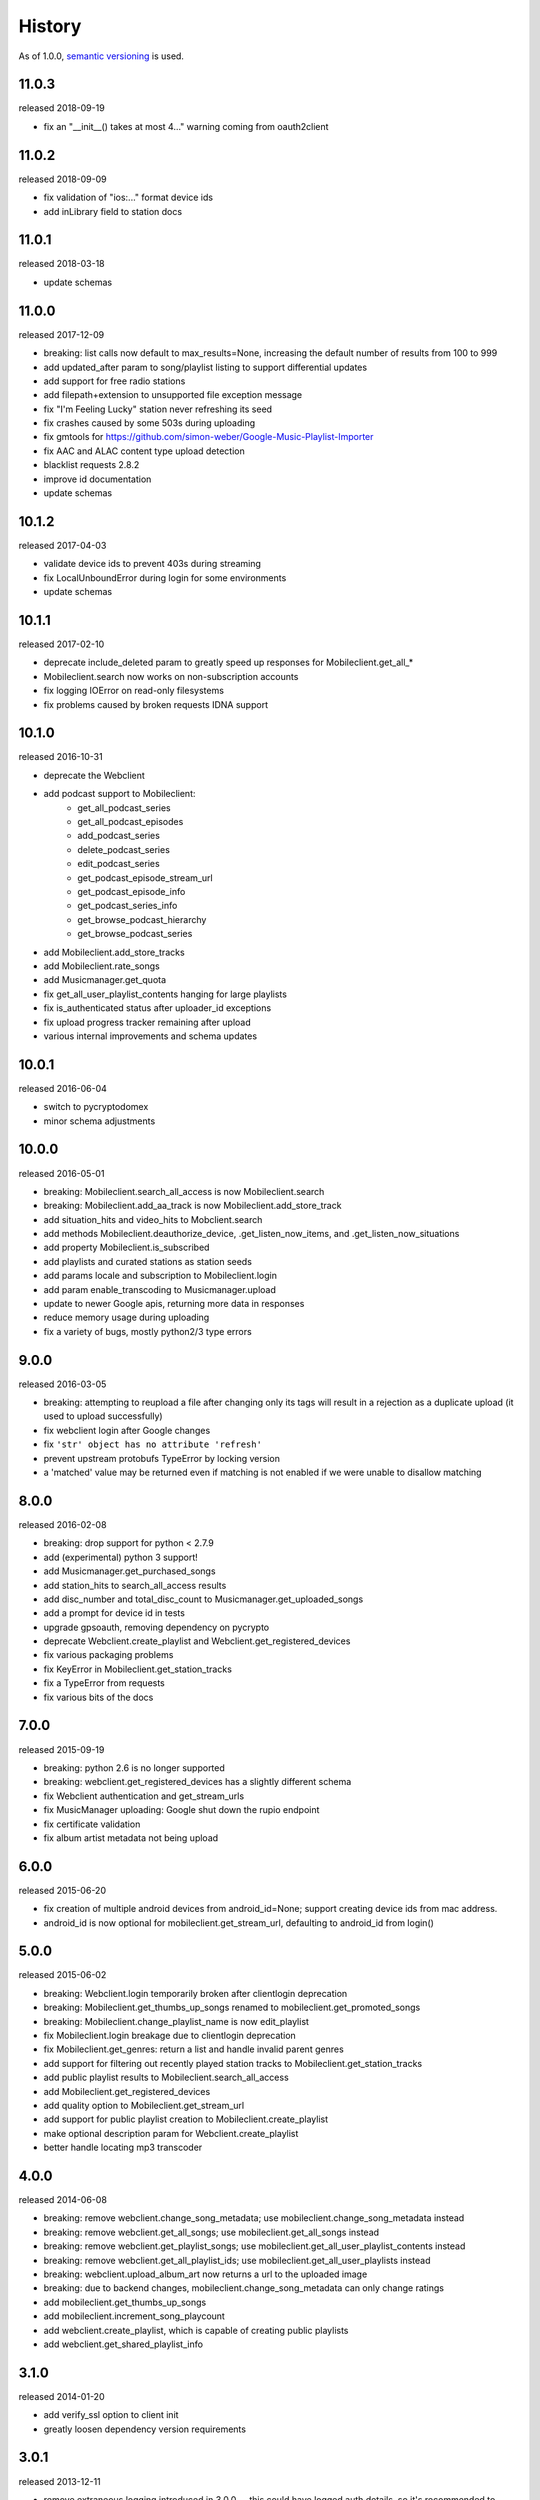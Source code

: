 .. :changelog:

History
-------

As of 1.0.0, `semantic versioning <http://semver.org/>`__ is used.

11.0.3
++++++
released 2018-09-19

- fix an "__init__() takes at most 4..." warning coming from oauth2client

11.0.2
++++++
released 2018-09-09

- fix validation of "ios:..." format device ids
- add inLibrary field to station docs

11.0.1
++++++
released 2018-03-18

- update schemas

11.0.0
++++++
released 2017-12-09

- breaking: list calls now default to max_results=None, increasing the default number of results from 100 to 999
- add updated_after param to song/playlist listing to support differential updates
- add support for free radio stations
- add filepath+extension to unsupported file exception message
- fix "I'm Feeling Lucky" station never refreshing its seed
- fix crashes caused by some 503s during uploading
- fix gmtools for https://github.com/simon-weber/Google-Music-Playlist-Importer
- fix AAC and ALAC content type upload detection
- blacklist requests 2.8.2
- improve id documentation
- update schemas

10.1.2
++++++
released 2017-04-03

- validate device ids to prevent 403s during streaming
- fix LocalUnboundError during login for some environments
- update schemas

10.1.1
++++++
released 2017-02-10

- deprecate include_deleted param to greatly speed up responses for Mobileclient.get_all_*
- Mobileclient.search now works on non-subscription accounts
- fix logging IOError on read-only filesystems
- fix problems caused by broken requests IDNA support

10.1.0
++++++
released 2016-10-31

- deprecate the Webclient
- add podcast support to Mobileclient:
   - get_all_podcast_series
   - get_all_podcast_episodes
   - add_podcast_series
   - delete_podcast_series
   - edit_podcast_series
   - get_podcast_episode_stream_url
   - get_podcast_episode_info
   - get_podcast_series_info
   - get_browse_podcast_hierarchy
   - get_browse_podcast_series
- add Mobileclient.add_store_tracks
- add Mobileclient.rate_songs
- add Musicmanager.get_quota
- fix get_all_user_playlist_contents hanging for large playlists
- fix is_authenticated status after uploader_id exceptions
- fix upload progress tracker remaining after upload
- various internal improvements and schema updates


10.0.1
++++++
released 2016-06-04

- switch to pycryptodomex
- minor schema adjustments

10.0.0
++++++
released 2016-05-01

- breaking: Mobileclient.search_all_access is now Mobileclient.search
- breaking: Mobileclient.add_aa_track is now Mobileclient.add_store_track
- add situation_hits and video_hits to Mobclient.search
- add methods Mobileclient.deauthorize_device, .get_listen_now_items, and .get_listen_now_situations
- add property Mobileclient.is_subscribed
- add playlists and curated stations as station seeds
- add params locale and subscription to Mobileclient.login
- add param enable_transcoding to Musicmanager.upload
- update to newer Google apis, returning more data in responses
- reduce memory usage during uploading
- fix a variety of bugs, mostly python2/3 type errors

9.0.0
+++++
released 2016-03-05

- breaking: attempting to reupload a file after changing only its tags will result in a rejection as a duplicate upload (it used to upload successfully)
- fix webclient login after Google changes
- fix ``'str' object has no attribute 'refresh'``
- prevent upstream protobufs TypeError by locking version
- a 'matched' value may be returned even if matching is not enabled if we were unable to disallow matching

8.0.0
+++++
released 2016-02-08

- breaking: drop support for python < 2.7.9
- add (experimental) python 3 support!
- add Musicmanager.get_purchased_songs
- add station_hits to search_all_access results
- add disc_number and total_disc_count to Musicmanager.get_uploaded_songs
- add a prompt for device id in tests
- upgrade gpsoauth, removing dependency on pycrypto
- deprecate Webclient.create_playlist and Webclient.get_registered_devices
- fix various packaging problems
- fix KeyError in Mobileclient.get_station_tracks
- fix a TypeError from requests
- fix various bits of the docs

7.0.0
+++++
released 2015-09-19

- breaking: python 2.6 is no longer supported
- breaking: webclient.get_registered_devices has a slightly different schema
- fix Webclient authentication and get_stream_urls
- fix MusicManager uploading: Google shut down the rupio endpoint
- fix certificate validation
- fix album artist metadata not being upload

6.0.0
+++++
released 2015-06-20

- fix creation of multiple android devices from android_id=None; support creating device ids from mac address.
- android_id is now optional for mobileclient.get_stream_url, defaulting to android_id from login()

5.0.0
+++++
released 2015-06-02

- breaking: Webclient.login temporarily broken after clientlogin deprecation
- breaking: Mobileclient.get_thumbs_up_songs renamed to mobileclient.get_promoted_songs
- breaking: Mobileclient.change_playlist_name is now edit_playlist
- fix Mobileclient.login breakage due to clientlogin deprecation
- fix Mobileclient.get_genres: return a list and handle invalid parent genres
- add support for filtering out recently played station tracks to Mobileclient.get_station_tracks
- add public playlist results to Mobileclient.search_all_access
- add Mobileclient.get_registered_devices
- add quality option to Mobileclient.get_stream_url
- add support for public playlist creation to Mobileclient.create_playlist
- make optional description param for Webclient.create_playlist
- better handle locating mp3 transcoder


4.0.0
+++++
released 2014-06-08

- breaking: remove webclient.change_song_metadata; use mobileclient.change_song_metadata instead
- breaking: remove webclient.get_all_songs; use mobileclient.get_all_songs instead
- breaking: remove webclient.get_playlist_songs; use mobileclient.get_all_user_playlist_contents instead
- breaking: remove webclient.get_all_playlist_ids; use mobileclient.get_all_user_playlists instead
- breaking: webclient.upload_album_art now returns a url to the uploaded image
- breaking: due to backend changes, mobileclient.change_song_metadata can only change ratings
- add mobileclient.get_thumbs_up_songs
- add mobileclient.increment_song_playcount
- add webclient.create_playlist, which is capable of creating public playlists
- add webclient.get_shared_playlist_info

3.1.0
+++++
released 2014-01-20

- add verify_ssl option to client init
- greatly loosen dependency version requirements

3.0.1
+++++
released 2013-12-11

- remove extraneous logging introduced in 3.0.0 -- this could have logged auth details, so it's recommended to delete old logs

3.0.0
+++++
released 2013-11-03

- Musicmanager.get_all_songs is now Musicmanager.get_uploaded_songs
- Mobileclient.get_all_playlist_contents is now Mobileclient.get_all_user_playlist_contents, and will no longer return results for subscribed playlists
- add Mobileclient.get_shared_playlist_contents
- add Mobileclient.reorder_playlist_entry
- add Mobileclient.change_song_metadata
- add Mobileclient.get_album_info
- add Mobileclient.get_track_info
- add Mobileclient.get_genres
- compatibility fixes

2.0.0
+++++
released 2013-08-01

- remove broken Webclient.{create_playlist, change_playlist, copy_playlist, search, change_playlist_name}
- add Mobileclient; this will slowly replace most of the Webclient, so prefer it when possible
- add support for streaming All Access songs
- add Webclient.get_registered_devices
- add a toggle to turn off validation per client
- raise an exception when a song dictionary is passed instead of an id

1.2.0
+++++
released 2013-05-16

- add support for listing/downloading songs with the Musicmanager.
  When possible, this should be preferred to the Webclient's method, since
  it does not have a download quota.
- fix a bug where the string representing a machine's mac 
  was not properly formed for use as an uploader_id.
  This will cause another machine to be registered for some users;
  the old device can be identified from its lack of a version number.
- verify user-provided uploader_ids

1.1.0
+++++
released 2013-04-19

- get_all_songs can optionally return a generator
- compatibility updates for AddPlaylist call
- log to appdirs.user_log_dir by default
- add open_browser param to perform_oauth

1.0.0
+++++
released 2013-04-02

- breaking: Api has been split into Webclient and Musicmanager
- breaking: semantic versioning (previous versions removed from PyPi)
- Music Manager OAuth support
- faster uploading when matching is disabled
- faster login

2013.03.04
++++++++++

- add artistMatchedId to metadata
- tests are no longer a mess

2013.02.27
++++++++++

- add support for uploading album art (`docs
  <https://unofficial-google-music-api.readthedocs.io/en/
  latest/reference/api.html#gmusicapi.api.Api.upload_album_art>`__)

- add support for .m4b files
- add CancelUploadJobs call (not exposed in api yet)
- Python 2.6 compatibility
- reduced peak memory usage when uploading
- logging improvements
- improved error messages when uploading

2013.02.15
++++++++++

- user now controls logging (`docs
  <https://unofficial-google-music-api.readthedocs.io/en/
  latest/reference/api.html#gmusicapi.api.Api.__init__>`__)

- documentation overhaul

2013.02.14
++++++++++

- fix international logins

2013.02.12
++++++++++

- fix packaging issues

2013.02.11
++++++++++

- improve handling of strange metadata when uploading
- add a dependency on `dateutil <http://labix.org/python-dateutil>`__

2013.02.09
++++++++++

- breaking: upload returns a 3-tuple (`docs
  <https://unofficial-google-music-api.readthedocs.io/en
  /latest/#gmusicapi.api.Api.upload>`__)

- breaking: get_all_playlist_ids always returns lists of ids; remove always_id_lists option
  (`docs <https://unofficial-google-music-api.readthedocs.io/en
  /latest/#gmusicapi.api.Api.get_all_playlist_ids>`__)

- breaking: remove suppress_failure option in Api.__init__
- breaking: copy_playlist ``orig_id`` argument renamed to ``playlist_id`` (`docs
  <https://unofficial-google-music-api.readthedocs.io/en
  /latest/#gmusicapi.api.Api.copy_playlist>`__)

- new: report_incorrect_match (only useful for Music Manager uploads) (`docs
  <https://unofficial-google-music-api.readthedocs.io/en
  /latest/#gmusicapi.api.Api.report_incorrect_match>`__)

- uploading fixed
- avconv replaces ffmpeg
- scan and match is supported
- huge code improvements

2013.01.05
++++++++++

- compatibility update for playlist mutation
- various metadata compatibility updates

2012.11.09
++++++++++

- bugfix: support for uploading uppercase filenames (Tom Graham)
- bugfix: fix typo in multidownload validation, and add test

2012.08.31
++++++++++

- metadata compatibility updates (storeId, lastPlayed)
- fix uploading of unicode filenames without tags

2012.05.04
++++++++++

- update allowed rating values to 1-5 (David Dooling)
- update metajamId to matchedId (David Dooling)
- fix broken expectation about disc/track numbering metadata

2012.04.03
++++++++++

- change to the 3-clause BSD license
- add Kevin Kwok to AUTHORS

2012.04.01
++++++++++

- improve code in example.py
- support uploading of all Google-supported formats: m4a, ogg, flac, wma, mp3. Non-mp3 are transcoded to 320kbs abr mp3 using ffmpeg
- introduce dependency on ffmpeg. for non-mp3 uploading, it needs to be in path and have the needed transcoders available
- get_playlists is now get_all_playlist_ids, and is faster
- add an exception CallFailure. Api functions raise it if the server says their request failed
- add suppress_failure (default False) option to Api.__init__()
- change_playlist now returns the changed playlistId (pid)
- change_song_metadata now returns a list of changed songIds (sids)
- create_playlist now returns the new pid
- delete_playlist now returns the deleted pid
- delete_songs now returns a list of deleted sids
- change_playlist now returns the pid of the playlist - which may differ from the one passed in
- add_songs_to_playlist now returns a list of (sid, new playlistEntryId aka eid) tuples of added songs
- remove_songs_from_playlist now returns a list of removed (sid, eid) pairs
- search dictionary is now flattened, without the "results" key. see documentation for example

2012.03.27
++++++++++

- package for pip/pypi
- add AUTHORS file
- remove session.py; the sessions are now just api.PlaySession (Darryl Pogue)
- protocol.Metadata_Expectations.get_expectation will return UnknownExpectation when queried for unknown keys; this should prevent future problems
- add immutable 'subjectToCuration' and 'metajamId' fields - use unknown

2012.03.16
++++++++++

- add change_playlist for playlist modifications
- get_playlists supports multiple playlists of the same name by returning lists of playlist ids. By default, it will return a single string (the id) for unique playlist names; see the always_id_lists parameter.
- api.login now attempts to bump Music Manager authentication first, bypassing browser emulation. This allows for much faster authentication.
- urls updated for the change to Google Play Music
- remove_songs_from_playlist now takes (playlist_id, song_ids), for consistency with other playlist mutations

2012.03.04
++++++++++

- change name to gmusicapi to avoid ambiguity
- change delete_song and remove_song_from_playlist to delete_songs and remove_songs_from_playlist, for consistency with other functions
- add verification of WC json responses
- setup a sane branch model. see http://nvie.com/posts/a-successful-git-branching-model/
- improve logging
